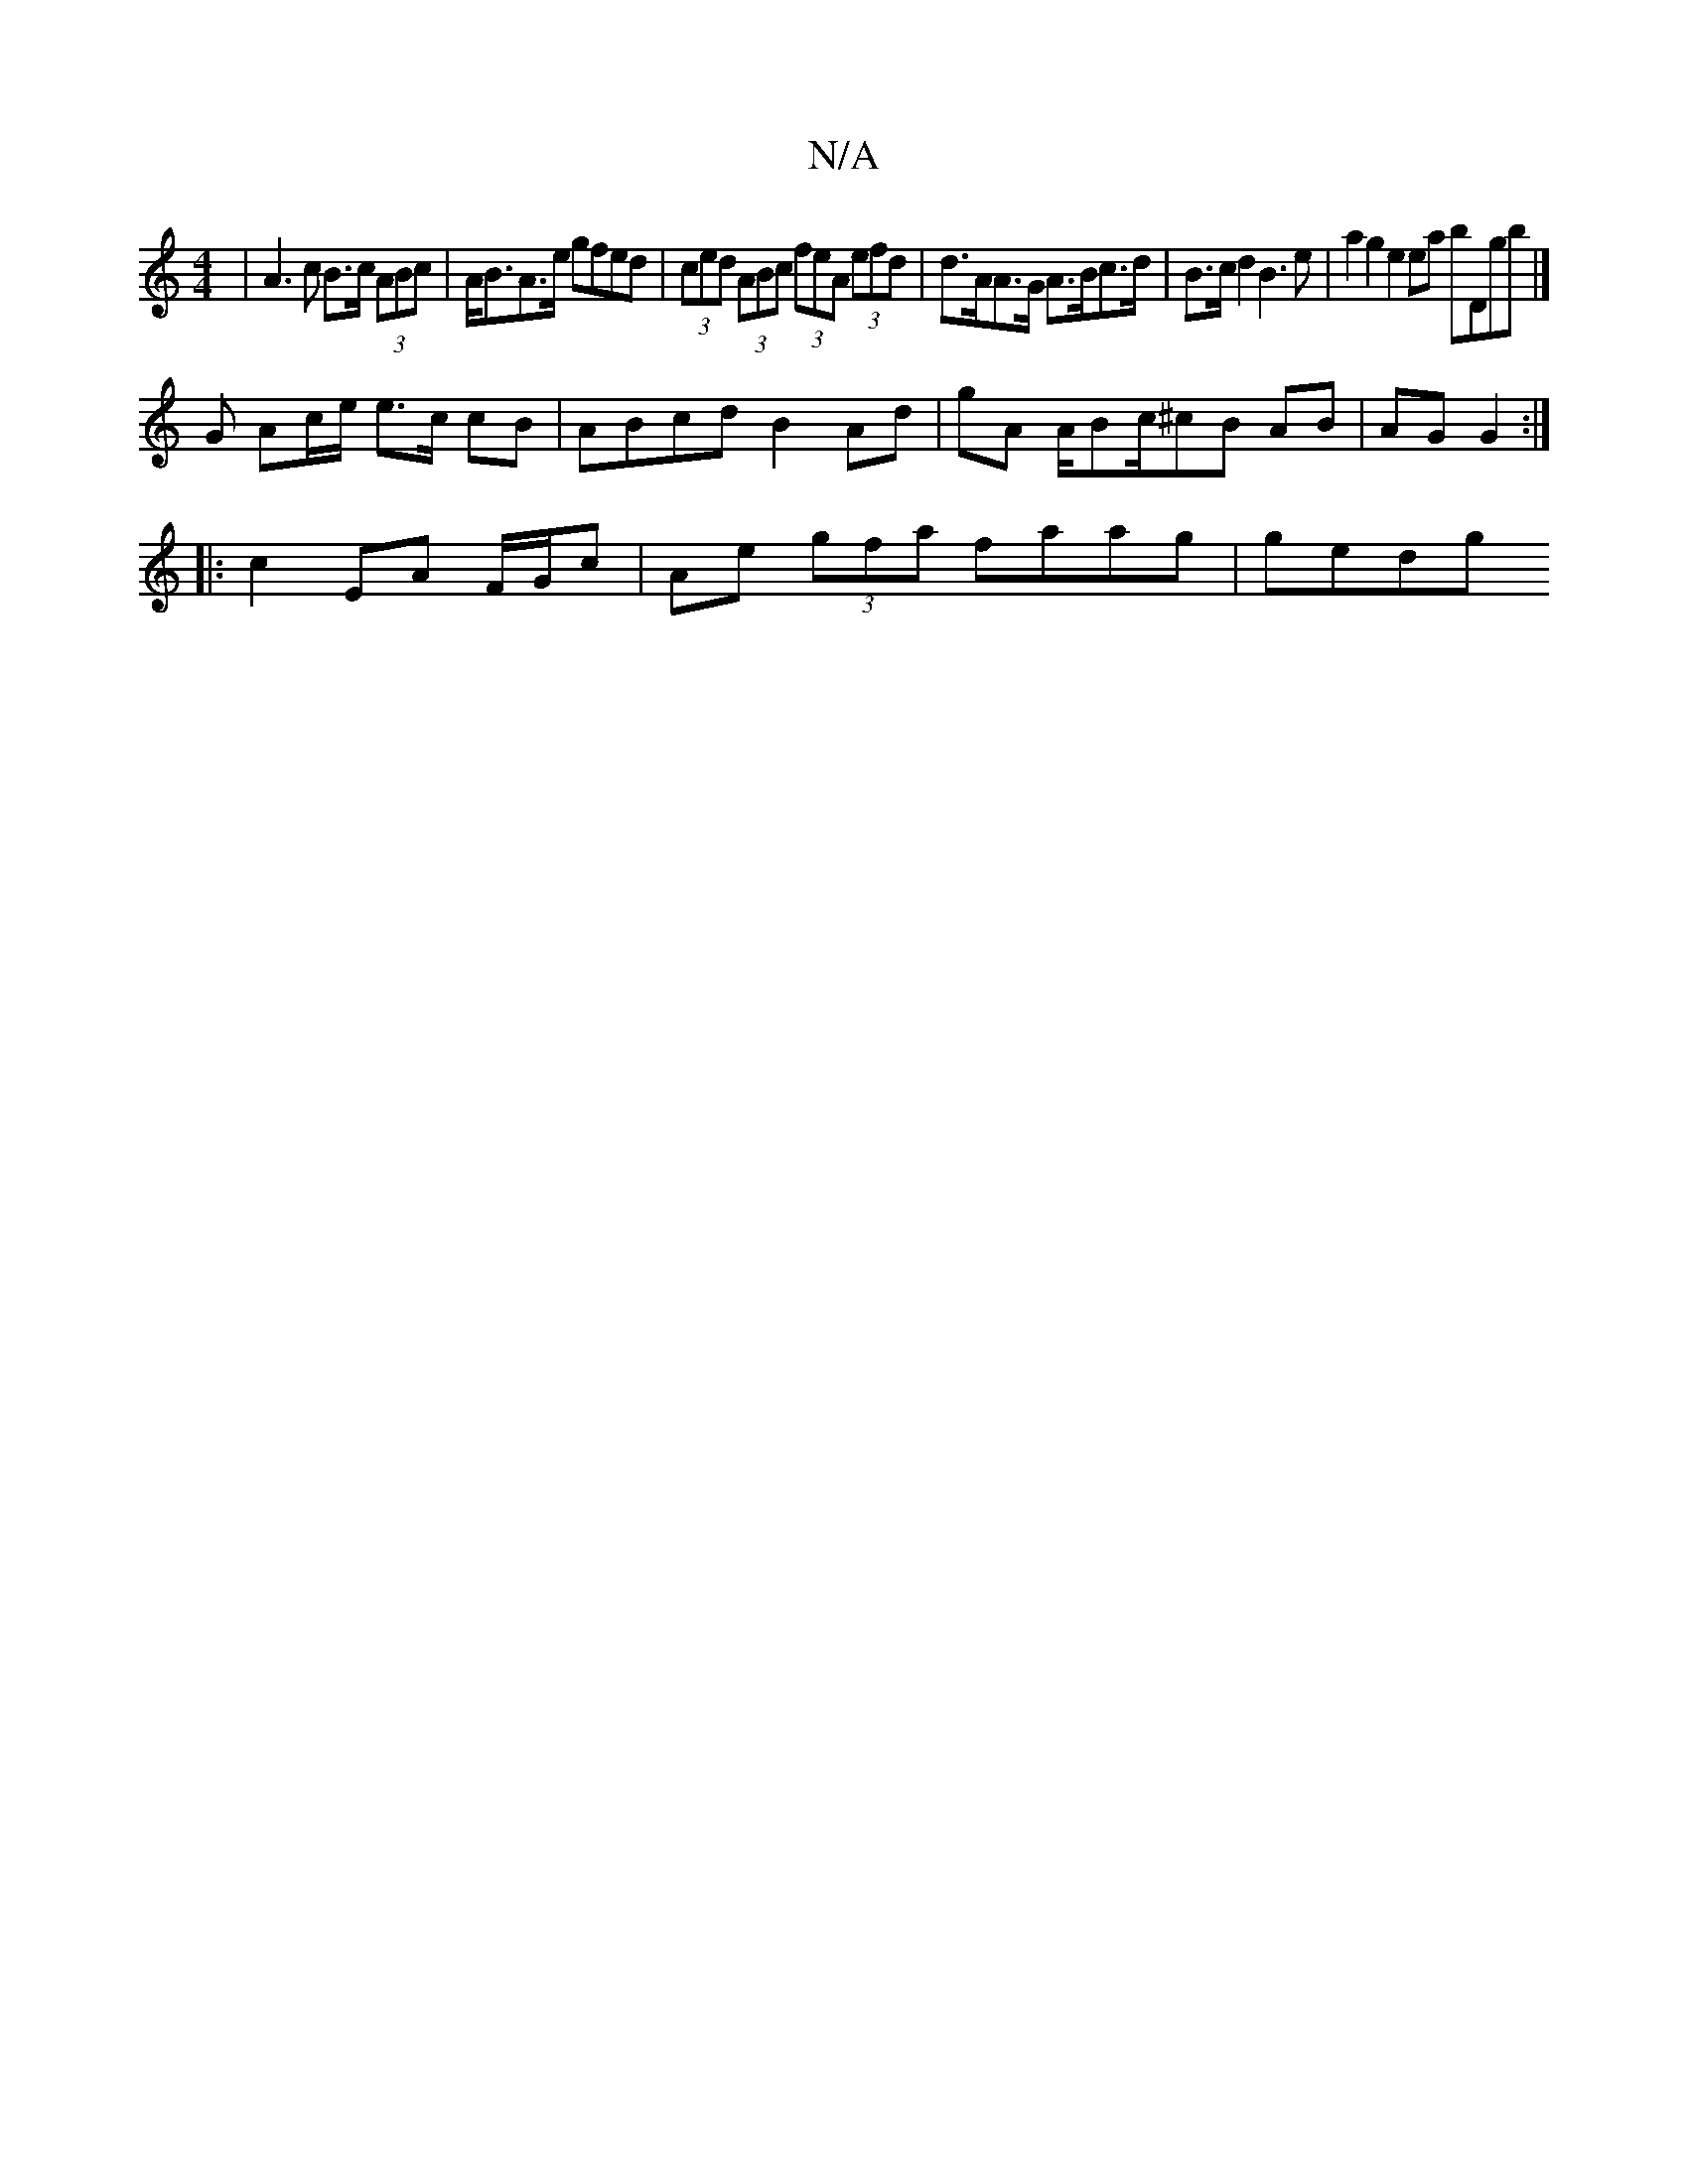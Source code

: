 X:1
T:N/A
M:4/4
R:N/A
K:Cmajor
| A3 c B>c (3ABc | A<BA>e gfed | (3ced (3ABc (3feA (3efd | d>AA>G A>Bc>d | B>c d2 B3 e | a2 g2 e2ea bDgb |]
G Ac/e/ e>c cB | ABcd B2 Ad | gA A/Bc/^cB AB | AG G2 :|
|: c2 EA F/G/c |  Ae (3gfa faag|gedg